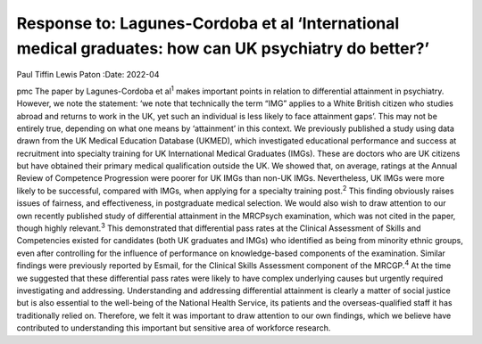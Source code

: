 ======================================================================================================
Response to: Lagunes-Cordoba et al ‘International medical graduates: how can UK psychiatry do better?’
======================================================================================================



Paul Tiffin
Lewis Paton
:Date: 2022-04


.. contents::
   :depth: 3
..

pmc
The paper by Lagunes-Cordoba et al\ :sup:`1` makes important points in
relation to differential attainment in psychiatry. However, we note the
statement: ‘we note that technically the term “IMG” applies to a White
British citizen who studies abroad and returns to work in the UK, yet
such an individual is less likely to face attainment gaps’. This may not
be entirely true, depending on what one means by ‘attainment’ in this
context. We previously published a study using data drawn from the UK
Medical Education Database (UKMED), which investigated educational
performance and success at recruitment into specialty training for UK
International Medical Graduates (IMGs). These are doctors who are UK
citizens but have obtained their primary medical qualification outside
the UK. We showed that, on average, ratings at the Annual Review of
Competence Progression were poorer for UK IMGs than non-UK IMGs.
Nevertheless, UK IMGs were more likely to be successful, compared with
IMGs, when applying for a specialty training post.\ :sup:`2` This
finding obviously raises issues of fairness, and effectiveness, in
postgraduate medical selection. We would also wish to draw attention to
our own recently published study of differential attainment in the
MRCPsych examination, which was not cited in the paper, though highly
relevant.\ :sup:`3` This demonstrated that differential pass rates at
the Clinical Assessment of Skills and Competencies existed for
candidates (both UK graduates and IMGs) who identified as being from
minority ethnic groups, even after controlling for the influence of
performance on knowledge-based components of the examination. Similar
findings were previously reported by Esmail, for the Clinical Skills
Assessment component of the MRCGP.\ :sup:`4` At the time we suggested
that these differential pass rates were likely to have complex
underlying causes but urgently required investigating and addressing.
Understanding and addressing differential attainment is clearly a matter
of social justice but is also essential to the well-being of the
National Health Service, its patients and the overseas-qualified staff
it has traditionally relied on. Therefore, we felt it was important to
draw attention to our own findings, which we believe have contributed to
understanding this important but sensitive area of workforce research.

